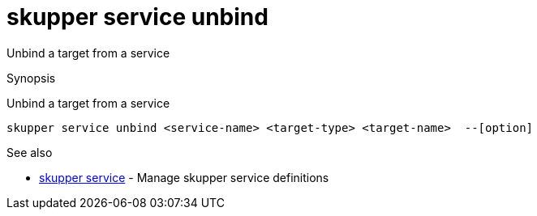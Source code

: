 = skupper service unbind

Unbind a target from a service

.Synopsis

Unbind a target from a service


 skupper service unbind <service-name> <target-type> <target-name>  --[option]



.Options


// 


.Options inherited from parent commands


// 
// 
// 


.See also

* xref:skupper_service.adoc[skupper service]	 - Manage skupper service definitions


// = Auto generated by spf13/cobra on 6-Oct-2022
